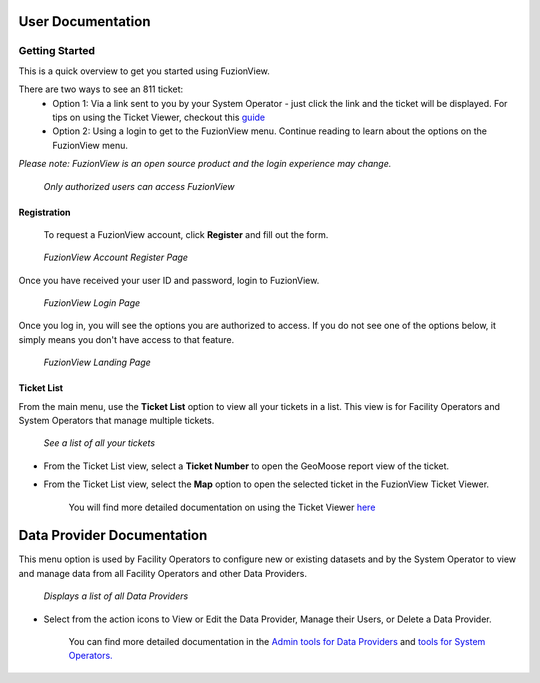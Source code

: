 User Documentation
==================

Getting Started
----------------

This is a quick overview to get you started using FuzionView.

There are two ways to see an 811 ticket:
  * Option 1: Via a link sent to you by your System Operator - just click the link and the ticket will be displayed. For tips on using the Ticket Viewer, checkout this `guide <https://uumpt.sharedgeo.net/docs/ticketviewer.html>`_
  * Option 2: Using a login to get to the FuzionView menu. Continue reading to learn about the options on the FuzionView menu.

*Please note: FuzionView is an open source product and the login experience may change.*

.. figure:: /_static/Login0.png
   :alt: The FuzionView login page
   :class: with-border
   
   *Only authorized users can access FuzionView*

Registration
^^^^^^^^^^^^^

   To request a FuzionView account, click **Register** and fill out the form.

.. figure:: /_static/Register1.png
   :alt: The FuzionView account registration page
   :class: with-border
   
   *FuzionView Account Register Page*

Once you have received your user ID and password, login to FuzionView.

.. figure:: /_static/Login2.png
   :alt: The FuzionView login page
   :class: with-border
   
   *FuzionView Login Page*

Once you log in, you will see the options you are authorized to access. If you do not see one of the options below, it simply means you don't have access to that feature. 

.. figure:: /_static/Landing1.png
   :alt: The FuzionView registration page
   :class: with-border
   
   *FuzionView Landing Page*

Ticket List
^^^^^^^^^^^^

From the main menu, use the **Ticket List** option to view all your tickets in a list.
This view is for Facility Operators and System Operators that manage multiple tickets.

.. figure:: /_static/TicketList1.png
   :alt: The FuzionView Ticket List
   :class: with-border

   *See a list of all your tickets*

* From the Ticket List view, select a **Ticket Number** to open the GeoMoose report view of the ticket.
* From the Ticket List view, select the **Map** option to open the selected ticket in the FuzionView Ticket Viewer. 

   You will find more detailed documentation on using the Ticket Viewer `here <https://uumpt.sharedgeo.net/docs/ticketviewer.html>`_

Data Provider Documentation
=============================

This menu option is used by Facility Operators to configure new or existing datasets and by the System Operator to view and manage data from all Facility Operators and other Data Providers.

.. figure:: /_static/SOAdmin1_DataProviders1.png
   :alt: The FuzionView Admin for Data Providers
   :class: with-border

   *Displays a list of all Data Providers*

* Select from the action icons to View or Edit the Data Provider, Manage their Users, or Delete a Data Provider.

   You can find more detailed documentation in the  `Admin tools for Data Providers <https://uumpt.sharedgeo.net/docs/DataProvider.html#data-provider-admin>`_ and  `tools for System Operators. <https://uumpt.sharedgeo.net/docs/SystemOperator.html#system-operator-admin>`_
